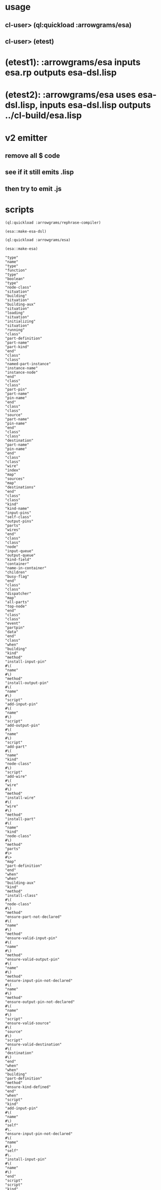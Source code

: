 * usage
** cl-user> (ql:quickload :arrowgrams/esa)
** cl-user> (etest)
* (etest1): :arrowgrams/esa inputs esa.rp outputs esa-dsl.lisp
* (etest2): :arrowgrams/esa uses esa-dsl.lisp, inputs esa-dsl.lisp outputs ../cl-build/esa.lisp
* v2 emitter
** remove all $ code
** see if it still emits .lisp
** then try to emit .js
* scripts
#+name: esa
#+begin_src lisp :results output
  (ql:quickload :arrowgrams/rephrase-compiler)
#+end_src

#+name: esa
#+begin_src lisp :results output
  (esa::make-esa-dsl)
#+end_src

#+name: esa
#+begin_src lisp :results output
  (ql:quickload :arrowgrams/esa)
#+end_src

#+name: esa
#+begin_src lisp :results output
  (esa::make-esa)
#+end_src


#+RESULTS: esa
#+begin_example
"type"
"name"
"type"
"function"
"type"
"boolean"
"type"
"node-class"
"situation"
"building"
"situation"
"building-aux"
"situation"
"loading"
"situation"
"initializing"
"situation"
"running"
"class"
"part-definition"
"part-name"
"part-kind"
"end"
"class"
"class"
"named-part-instance"
"instance-name"
"instance-node"
"end"
"class"
"class"
"part-pin"
"part-name"
"pin-name"
"end"
"class"
"class"
"source"
"part-name"
"pin-name"
"end"
"class"
"class"
"destination"
"part-name"
"pin-name"
"end"
"class"
"class"
"wire"
"index"
"map"
"sources"
"map"
"destinations"
"end"
"class"
"class"
"kind"
"kind-name"
"input-pins"
"self-class"
"output-pins"
"parts"
"wires"
"end"
"class"
"class"
"node"
"input-queue"
"output-queue"
"kind-field"
"container"
"name-in-container"
"children"
"busy-flag"
"end"
"class"
"class"
"dispatcher"
"map"
"all-parts"
"top-node"
"end"
"class"
"class"
"event"
"partpin"
"data"
"end"
"class"
"when"
"building"
"kind"
"method"
"install-input-pin"
#\(
"name"
#\)
"method"
"install-output-pin"
#\(
"name"
#\)
"script"
"add-input-pin"
#\(
"name"
#\)
"script"
"add-output-pin"
#\(
"name"
#\)
"script"
"add-part"
#\(
"name"
"kind"
"node-class"
#\)
"script"
"add-wire"
#\(
"wire"
#\)
"method"
"install-wire"
#\(
"wire"
#\)
"method"
"install-part"
#\(
"name"
"kind"
"node-class"
#\)
"method"
"parts"
#\>
#\>
"map"
"part-definition"
"end"
"when"
"when"
"building-aux"
"kind"
"method"
"install-class"
#\(
"node-class"
#\)
"method"
"ensure-part-not-declared"
#\(
"name"
#\)
"method"
"ensure-valid-input-pin"
#\(
"name"
#\)
"method"
"ensure-valid-output-pin"
#\(
"name"
#\)
"method"
"ensure-input-pin-not-declared"
#\(
"name"
#\)
"method"
"ensure-output-pin-not-declared"
#\(
"name"
#\)
"script"
"ensure-valid-source"
#\(
"source"
#\)
"script"
"ensure-valid-destination"
#\(
"destination"
#\)
"end"
"when"
"when"
"building"
"part-definition"
"method"
"ensure-kind-defined"
"end"
"when"
"script"
"kind"
"add-input-pin"
#\(
"name"
#\)
"self"
#\.
"ensure-input-pin-not-declared"
#\(
"name"
#\)
"self"
#\.
"install-input-pin"
#\(
"name"
#\)
"end"
"script"
"script"
"kind"
"add-output-pin"
#\(
"name"
#\)
"self"
#\.
"ensure-output-pin-not-declared"
#\(
"name"
#\)
"self"
#\.
"install-output-pin"
#\(
"name"
#\)
"end"
"script"
"script"
"kind"
"add-part"
#\(
"nm"
"k"
"nclass"
#\)
"self"
#\.
"ensure-part-not-declared"
#\(
"nm"
#\)
"self"
#\.
"install-part"
#\(
"nm"
"k"
"nclass"
#\)
"end"
"script"
"script"
"kind"
"add-wire"
#\(
"w"
#\)
"map"
"s"
#\=
"w"
#\.
"sources"
"in"
#\@
"self"
#\.
"ensure-valid-source"
#\(
"s"
#\)
"end"
"map"
"map"
"dest"
#\=
"w"
#\.
"destinations"
"in"
#\@
"self"
#\.
"ensure-valid-destination"
#\(
"dest"
#\)
"end"
"map"
"self"
#\.
"install-wire"
#\(
"w"
#\)
"end"
"script"
"script"
"kind"
"ensure-valid-source"
#\(
"s"
#\)
"if"
"s"
#\.
"refers-to-self"
#\?
"then"
"self"
#\.
"ensure-valid-input-pin"
#\(
"s"
#\.
"pin-name"
#\)
"else"
"let"
"p"
#\=
"self"
#\.
"kind-find-part"
#\(
"s"
#\.
"part-name"
#\)
"in"
"p"
#\.
"ensure-kind-defined"
"p"
#\.
"part-kind"
#\.
"ensure-valid-output-pin"
#\(
"s"
#\.
"pin-name"
#\)
"end"
"let"
"end"
"if"
"end"
"script"
"script"
"kind"
"ensure-valid-destination"
#\(
"dest"
#\)
"if"
"dest"
#\.
"refers-to-self"
#\?
"then"
"self"
#\.
"ensure-valid-output-pin"
#\(
"dest"
#\.
"pin-name"
#\)
"else"
"let"
"p"
#\=
"self"
#\.
"kind-find-part"
#\(
"dest"
#\.
"part-name"
#\)
"in"
"p"
#\.
"ensure-kind-defined"
"p"
#\.
"part-kind"
#\.
"ensure-valid-input-pin"
#\(
"dest"
#\.
"pin-name"
#\)
"end"
"let"
"end"
"if"
"end"
"script"
"when"
"building"
"source"
"method"
"refers-to-self"
#\?
#\>
#\>
"boolean"
"end"
"when"
"when"
"building"
"destination"
"method"
"refers-to-self"
#\?
#\>
#\>
"boolean"
"end"
"when"
"when"
"building"
"wire"
"method"
"install-source"
#\(
"name"
"name"
#\)
"method"
"install-destination"
#\(
"name"
"name"
#\)
"end"
"when"
"script"
"wire"
"add-source"
#\(
"part"
"pin"
#\)
"self"
#\.
"install-source"
#\(
"part"
"pin"
#\)
"end"
"script"
"script"
"wire"
"add-destination"
#\(
"part"
"pin"
#\)
"self"
#\.
"install-destination"
#\(
"part"
"pin"
#\)
"end"
"script"
"when"
"loading"
"kind"
"script"
"loader"
#\(
"name"
"node"
"dispatcher"
#\)
#\>
#\>
"node"
"end"
"when"
"when"
"loading"
"node"
"method"
"clear-input-queue"
"method"
"clear-output-queue"
"method"
"install-node"
#\(
"node"
#\)
"script"
"add-child"
#\(
"name"
"node"
#\)
"end"
"when"
"script"
"kind"
"loader"
#\(
"my-name"
"my-container"
"dispatchr"
#\)
#\>
#\>
"node"
"let"
"clss"
#\=
"self"
#\.
"self-class"
"in"
"create"
"inst"
#\=
#\*
"clss"
"in"
"inst"
#\.
"clear-input-queue"
"inst"
#\.
"clear-output-queue"
"set"
"inst"
#\.
"kind-field"
#\=
"self"
"set"
"inst"
#\.
"container"
#\=
"my-container"
"set"
"inst"
#\.
"name-in-container"
#\=
"my-name"
"map"
"part"
#\=
"self"
#\.
"parts"
"in"
"let"
"part-instance"
#\=
#\@
"part"
#\.
"part-kind"
#\.
"loader"
#\(
"part"
#\.
"part-name"
"inst"
"dispatchr"
#\)
"in"
#\@
"inst"
#\.
"add-child"
#\(
"part"
#\.
"part-name"
"part-instance"
#\)
"end"
"let"
"end"
"map"
"dispatchr"
#\.
"memo-node"
#\(
"inst"
#\)
#\>
#\>
"inst"
"end"
"create"
"end"
"let"
"end"
"script"
"when"
"loading"
"dispatcher"
"method"
"memo-node"
#\(
"node"
#\)
"method"
"set-top-node"
#\(
"node"
#\)
"end"
"when"
"script"
"node"
"add-child"
#\(
"nm"
"nd"
#\)
"self"
#\.
"install-child"
#\(
"nm"
"nd"
#\)
"end"
"script"
"when"
"initializing"
"dispatcher"
"script"
"initialize-all"
"end"
"when"
"script"
"dispatcher"
"initialize-all"
"map"
"part"
#\=
"self"
#\.
"all-parts"
"in"
#\@
"part"
#\.
"initialize"
"end"
"map"
"end"
"script"
"when"
"initializing"
"node"
"script"
"initialize"
"method"
"initially"
"end"
"when"
"script"
"node"
"initialize"
"self"
#\.
"initially"
"end"
"script"
"when"
"intializing"
"or"
"running"
"node"
"method"
"send"
#\(
"event"
#\)
"script"
"distribute-output-events"
"method"
"display-output-events-to-console-and-delete"
"method"
"get-output-events-and-delete"
#\>
#\>
"map"
"event"
"method"
"has-no-container"
#\?
#\>
#\>
"boolean"
"script"
"distribute-outputs-upwards"
"end"
"when"
"when"
"running"
"dispatcher"
"script"
"start"
"script"
"distribute-all-outputs"
"script"
"run"
"method"
"declare-finished"
"end"
"when"
"when"
"running"
"kind"
"method"
"find-wire-for-source"
#\(
"name"
"name"
#\)
#\>
#\>
"wire"
"method"
"find-wire-for-self-source"
#\(
"name"
#\)
#\>
#\>
"wire"
"end"
"when"
"when"
"running"
"node"
"script"
"busy"
#\?
"script"
"ready"
#\?
"method"
"has-inputs-or-outputs"
#\?
#\>
#\>
"boolean"
"method"
"children"
#\?
#\>
#\>
"boolean"
"method"
"flagged-as-busy"
#\?
#\>
#\>
"boolean"
"method"
"dequeue-input"
"method"
"input-queue"
#\?
"method"
"enqueue-input"
#\(
"event"
#\)
"method"
"enqueue-output"
#\(
"event"
#\)
"method"
"react"
#\(
"event"
#\)
"script"
"run-reaction"
#\(
"event"
#\)
"script"
"run-composite-reaction"
#\(
"event"
#\)
"method"
"node-find-child"
#\(
"name"
#\)
#\>
#\>
"named-part-instance"
"end"
"when"
"script"
"node"
"busy"
#\?
#\>
#\>
"boolean"
"if"
"self"
#\.
"flagged-as-busy"
#\?
"then"
#\>
#\>
"true"
"else"
"map"
"child-part-instance"
#\=
"self"
#\.
"children"
"in"
"let"
"child-node"
#\=
"child-part-instance"
#\.
"instance-node"
"in"
"if"
"child-node"
#\.
"has-inputs-or-outputs"
#\?
"then"
#\>
#\>
"true"
"else"
"if"
#\@
"child-node"
#\.
"busy"
#\?
"then"
#\>
#\>
"true"
"end"
"if"
"end"
"if"
"end"
"let"
"end"
"map"
"end"
"if"
#\>
#\>
"false"
"end"
"script"
"script"
"dispatcher"
"start"
#\@
"self"
#\.
"distribute-all-outputs"
#\@
"self"
#\.
"run"
"end"
"script"
"script"
"dispatcher"
"run"
"let"
"done"
#\=
"true"
"in"
"loop"
"set"
"done"
#\=
"true"
#\@
"self"
#\.
"distribute-all-outputs"
"map"
"part"
#\=
"self"
#\.
"all-parts"
"in"
"if"
#\@
"part"
#\.
"ready"
#\?
"then"
#\@
"part"
#\.
"invoke"
"set"
"done"
#\=
"false"
"exit-map"
"end"
"if"
"end"
"map"
"exit-when"
"done"
"end"
"loop"
"end"
"let"
"self"
#\.
"declare-finished"
"end"
"script"
"script"
"node"
"invoke"
"let"
"e"
#\=
"self"
#\.
"dequeue-input"
"in"
#\@
"self"
#\.
"run-reaction"
#\(
"e"
#\)
#\@
"self"
#\.
"distribute-output-events"
"end"
"let"
"end"
"script"
"script"
"node"
"ready"
#\?
#\>
#\>
"boolean"
"if"
"self"
#\.
"input-queue"
#\?
"then"
"if"
#\@
"self"
#\.
"busy"
#\?
"then"
#\>
#\>
"false"
"else"
#\>
#\>
"true"
"end"
"if"
"end"
"if"
#\>
#\>
"false"
"end"
"script"
"script"
"dispatcher"
"distribute-all-outputs"
"map"
"p"
#\=
"self"
#\.
"all-parts"
"in"
#\@
"p"
#\.
"distribute-output-events"
#\@
"p"
#\.
"distribute-outputs-upwards"
"end"
"map"
"end"
"script"
"script"
"node"
"distribute-outputs-upwards"
"if"
"self"
#\.
"has-no-container"
#\?
"then"
"else"
"let"
"parent"
#\=
"self"
#\.
"container"
"in"
"parent"
#\.
"distribute-output-events"
"end"
"let"
"end"
"if"
"end"
"script"
"script"
"node"
"distribute-output-events"
"if"
"self"
#\.
"has-no-container"
#\?
"then"
"self"
#\.
"display-output-events-to-console-and-delete"
"else"
"let"
"parent-composite-node"
#\=
"self"
#\.
"container"
"in"
"map"
"output"
#\=
"self"
#\.
"get-output-events-and-delete"
"in"
"let"
"dest"
#\=
"output"
#\.
"partpin"
"in"
"let"
"w"
#\=
"parent-composite-node"
#\.
"kind-field"
#\.
"find-wire-for-source"
#\(
"output"
#\.
"partpin"
#\.
"part-name"
"output"
#\.
"partpin"
#\.
"pin-name"
#\)
"in"
"map"
"dest"
#\=
"w"
#\.
"destinations"
"in"
"if"
"dest"
#\.
"refers-to-self"
#\?
"then"
"create"
"new-event"
#\=
"event"
"in"
"create"
"pp"
#\=
"part-pin"
"in"
"set"
"pp"
#\.
"part-name"
#\=
"parent-composite-node"
#\.
"name-in-container"
"set"
"pp"
#\.
"pin-name"
#\=
"dest"
#\.
"pin-name"
"set"
"new-event"
#\.
"partpin"
#\=
"pp"
"set"
"new-event"
#\.
"data"
#\=
"output"
#\.
"data"
"parent-composite-node"
#\.
"send"
#\(
"new-event"
#\)
"end"
"create"
"end"
"create"
"else"
"create"
"new-event"
#\=
"event"
"in"
"create"
"pp"
#\=
"part-pin"
"in"
"set"
"pp"
#\.
"part-name"
#\=
"dest"
#\.
"part-name"
"set"
"pp"
#\.
"pin-name"
#\=
"dest"
#\.
"pin-name"
"set"
"new-event"
#\.
"partpin"
#\=
"pp"
"set"
"new-event"
#\.
"data"
#\=
"output"
#\.
"data"
"let"
"child-part-instance"
#\=
"parent-composite-node"
#\.
"node-find-child"
#\(
"pp"
#\.
"part-name"
#\)
"in"
"child-part-instance"
#\.
"instance-node"
#\.
"enqueue-input"
#\(
"new-event"
#\)
"end"
"let"
"end"
"create"
"end"
"create"
"end"
"if"
"end"
"map"
"end"
"let"
"end"
"let"
"end"
"map"
"end"
"let"
"end"
"if"
"end"
"script"
"script"
"node"
"run-reaction"
#\(
"e"
#\)
"self"
#\.
"react"
#\(
"e"
#\)
"end"
"script"
"script"
"node"
"run-composite-reaction"
#\(
"e"
#\)
"let"
"w"
#\=
"true"
"in"
"if"
"self"
#\.
"has-no-container"
#\?
"then"
"set"
"w"
#\=
"self"
#\.
"kind-field"
#\.
"find-wire-for-self-source"
#\(
"e"
#\.
"partpin"
#\.
"pin-name"
#\)
"else"
"set"
"w"
#\=
"self"
#\.
"container"
#\.
"kind-field"
#\.
"find-wire-for-source"
#\(
"e"
#\.
"partpin"
#\.
"part-name"
"e"
#\.
"partpin"
#\.
"pin-name"
#\)
"end"
"if"
"map"
"dest"
#\=
"w"
#\.
"destinations"
"in"
"create"
"new-event"
#\=
"event"
"in"
"create"
"pp"
#\=
"part-pin"
"in"
"if"
"dest"
#\.
"refers-to-self"
#\?
"then"
"set"
"pp"
#\.
"part-name"
#\=
"dest"
#\.
"part-name"
"set"
"pp"
#\.
"pin-name"
#\=
"dest"
#\.
"pin-name"
"set"
"new-event"
#\.
"partpin"
#\=
"pp"
"set"
"new-event"
#\.
"data"
#\=
"e"
#\.
"data"
"self"
#\.
"send"
#\(
"new-event"
#\)
"else"
"if"
"self"
#\.
"children"
#\?
"then"
"set"
"pp"
#\.
"part-name"
#\=
"dest"
#\.
"part-name"
"set"
"pp"
#\.
"pin-name"
#\=
"dest"
#\.
"pin-name"
"set"
"new-event"
#\.
"partpin"
#\=
"pp"
"set"
"new-event"
#\.
"data"
#\=
"e"
#\.
"data"
"let"
"child-part-instance"
#\=
"self"
#\.
"node-find-child"
#\(
"dest"
#\.
"part-name"
#\)
"in"
"child-part-instance"
#\.
"instance-node"
#\.
"enqueue-input"
#\(
"new-event"
#\)
"end"
"let"
"end"
"if"
"end"
"if"
"end"
"create"
"end"
"create"
"end"
"map"
"end"
"let"
"end"
"script"
:EOF
terminating - ready list is nil
#+end_example


